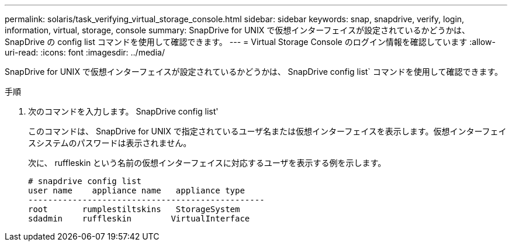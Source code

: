 ---
permalink: solaris/task_verifying_virtual_storage_console.html 
sidebar: sidebar 
keywords: snap, snapdrive, verify, login, information, virtual, storage, console 
summary: SnapDrive for UNIX で仮想インターフェイスが設定されているかどうかは、 SnapDrive の config list コマンドを使用して確認できます。 
---
= Virtual Storage Console のログイン情報を確認しています
:allow-uri-read: 
:icons: font
:imagesdir: ../media/


[role="lead"]
SnapDrive for UNIX で仮想インターフェイスが設定されているかどうかは、 SnapDrive config list` コマンドを使用して確認できます。

.手順
. 次のコマンドを入力します。 SnapDrive config list'
+
このコマンドは、 SnapDrive for UNIX で指定されているユーザ名または仮想インターフェイスを表示します。仮想インターフェイスシステムのパスワードは表示されません。

+
次に、 ruffleskin という名前の仮想インターフェイスに対応するユーザを表示する例を示します。

+
[listing]
----
# snapdrive config list
user name    appliance name   appliance type
------------------------------------------------
root       rumplestiltskins   StorageSystem
sdadmin    ruffleskin	     VirtualInterface
----

